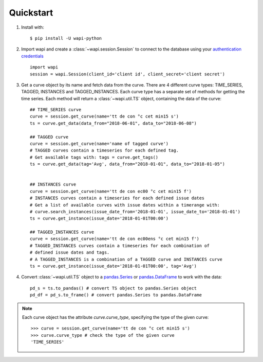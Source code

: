 .. _quickstart:

Quickstart
===========

1. Install with::

    $ pip install -U wapi-python
    
2. Import wapi and create a :class:`~wapi.session.Session` to connect to the database using 
   your `authentication credentials`_ ::
  
        import wapi
        session = wapi.Session(client_id='client id', client_secret='client secret')
  
3. Get a curve object by its name and fetch data from the curve. There are
   4 different curve types: TIME_SERIES, TAGGED, INSTANCES and TAGGED_INSTANCES.
   Each curve type has a separate set of methods for getting the time series.
   Each method will return a :class:`~wapi.util.TS` object, 
   containing the data of the curve::
   
        ## TIME_SERIES curve
        curve = session.get_curve(name='tt de con °c cet min15 s')
        ts = curve.get_data(data_from="2018-06-01", data_to="2018-06-08")
        
        ## TAGGED curve
        curve = session.get_curve(name='name of tagged curve')
        # TAGGED curves contain a timeseries for each defined tag.
        # Get available tags with: tags = curve.get_tags()
        ts = curve.get_data(tag='Avg', data_from="2018-01-01", data_to="2018-01-05")       
        
        
        ## INSTANCES curve
        curve = session.get_curve(name='tt de con ec00 °c cet min15 f')
        # INSTANCES curves contain a timeseries for each defined issue dates
        # Get a list of available curves with issue dates within a timerange with: 
        # curve.search_instances(issue_date_from='2018-01-01', issue_date_to='2018-01-01')
        ts = curve.get_instance(issue_date='2018-01-01T00:00')
        
        ## TAGGED_INSTANCES curve
        curve = session.get_curve(name='tt de con ec00ens °c cet min15 f')
        # TAGGED_INSTANCES curves contain a timeseries for each combination of 
        # defined issue dates and tags.
        # A TAGGED_INSTANCES is a combination of a TAGGED curve and INSTANCES curve
        ts = curve.get_instance(issue_date='2018-01-01T00:00', tag='Avg')
        
        
4. Convert :class:`~wapi.util.TS` object to a `pandas.Series`_ or 
   `pandas.DataFrame`_ to work 
   with the data::
   
        pd_s = ts.to_pandas() # convert TS object to pandas.Series object
        pd_df = pd_s.to_frame() # convert pandas.Series to pandas.DataFrame
 
 
.. note::
    
    Each curve object has the attribute `curve.curve_type`, specifying the type
    of the given curve::

        >>> curve = session.get_curve(name='tt de con °c cet min15 s')
        >>> curve.curve_type # check the type of the given curve
        'TIME_SERIES'


.. _authentication credentials: https://auth.wattsight.com/account/oauth-clients
.. _pandas.Series: https://pandas.pydata.org/pandas-docs/stable/generated/pandas.Series.html
.. _pandas.DataFrame: https://pandas.pydata.org/pandas-docs/stable/generated/pandas.DataFrame.html